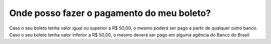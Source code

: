 Onde posso fazer o pagamento do meu boleto?
============================================================

Caso o seu boleto tenha valor igual ou superior a R$ 50,00, o mesmo poderá ser pago a partir de qualquer outro banco.
Caso o seu boleto tenha valor inferior a R$ 50,00, o mesmo deverá ser pago em alguma agência do Banco do Brasil.